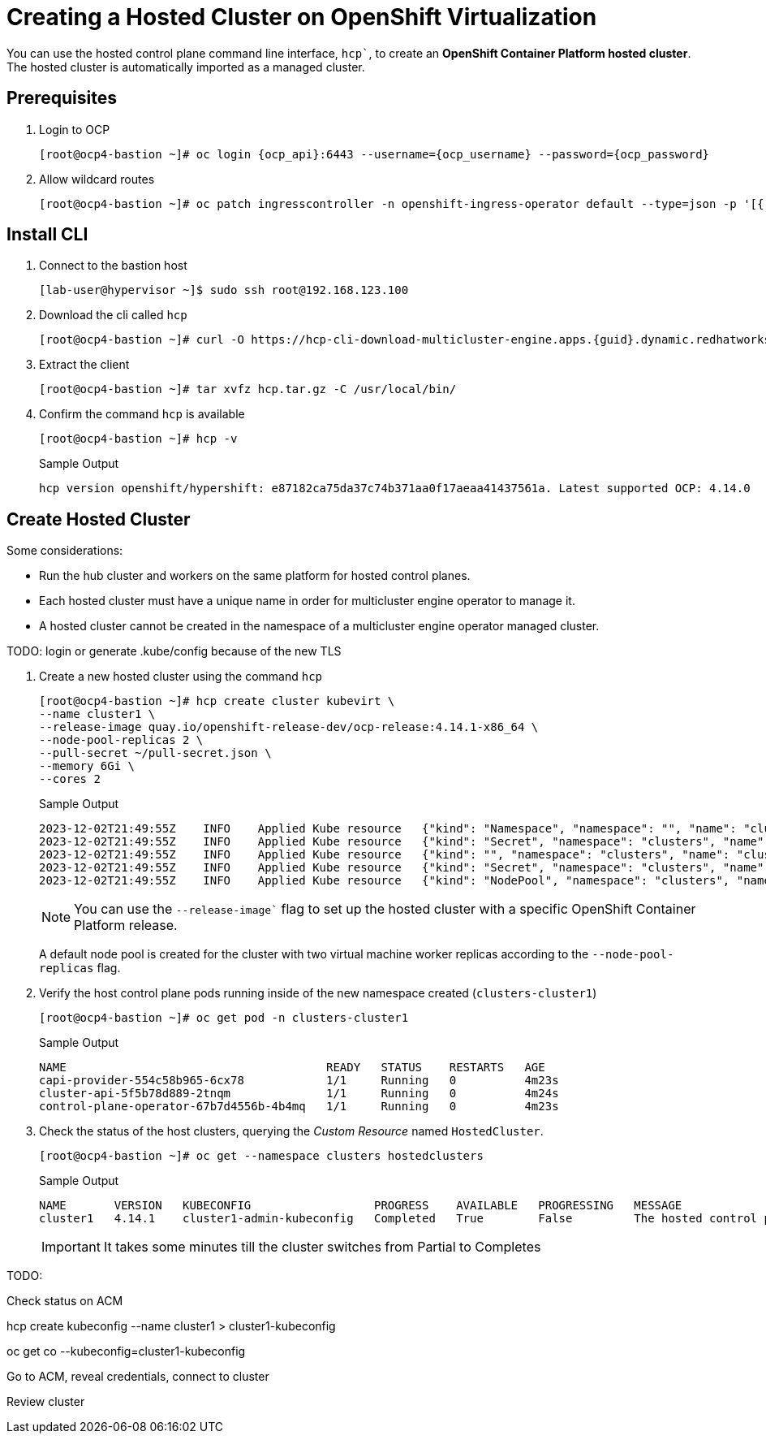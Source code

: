 = Creating a Hosted Cluster on OpenShift Virtualization

You can use the hosted control plane command line interface, `hcp``, to create an *OpenShift Container Platform hosted cluster*. The hosted cluster is automatically imported as a managed cluster.

== Prerequisites

. Login to OCP
+
[source,bash,subs="attributes"]
----
[root@ocp4-bastion ~]# oc login {ocp_api}:6443 --username={ocp_username} --password={ocp_password}
----

. Allow wildcard routes
+
[source,bash,subs="attributes"]
----
[root@ocp4-bastion ~]# oc patch ingresscontroller -n openshift-ingress-operator default --type=json -p '[{ "op": "add", "path": "/spec/routeAdmission", "value": {wildcardPolicy: "WildcardsAllowed"}}]'
----



== Install CLI

. Connect to the bastion host
+
[source,bash]
----
[lab-user@hypervisor ~]$ sudo ssh root@192.168.123.100
----




. Download the cli called `hcp`
+
[source,bash]
----
[root@ocp4-bastion ~]# curl -O https://hcp-cli-download-multicluster-engine.apps.{guid}.dynamic.redhatworkshops.io/linux/amd64/hcp.tar.gz
----

. Extract the client
+
[source,bash]
----
[root@ocp4-bastion ~]# tar xvfz hcp.tar.gz -C /usr/local/bin/
----

. Confirm the command `hcp` is available 
+
[source,bash]
----
[root@ocp4-bastion ~]# hcp -v
----
+
.Sample Output
+
[%nowrap]
----
hcp version openshift/hypershift: e87182ca75da37c74b371aa0f17aeaa41437561a. Latest supported OCP: 4.14.0
----


[#create]
== Create Hosted Cluster

Some considerations:

* Run the hub cluster and workers on the same platform for hosted control planes.
* Each hosted cluster must have a unique name in order for multicluster engine operator to manage it.
* A hosted cluster cannot be created in the namespace of a multicluster engine operator managed cluster.

TODO: login or generate .kube/config because of the new TLS

. Create a new hosted cluster using the command `hcp`
+
[source,bash]
----
[root@ocp4-bastion ~]# hcp create cluster kubevirt \
--name cluster1 \
--release-image quay.io/openshift-release-dev/ocp-release:4.14.1-x86_64 \
--node-pool-replicas 2 \
--pull-secret ~/pull-secret.json \
--memory 6Gi \
--cores 2
----
+
.Sample Output
+
[%nowrap]
----
2023-12-02T21:49:55Z    INFO    Applied Kube resource   {"kind": "Namespace", "namespace": "", "name": "clusters"}
2023-12-02T21:49:55Z    INFO    Applied Kube resource   {"kind": "Secret", "namespace": "clusters", "name": "cluster1-pull-secret"}
2023-12-02T21:49:55Z    INFO    Applied Kube resource   {"kind": "", "namespace": "clusters", "name": "cluster1"}
2023-12-02T21:49:55Z    INFO    Applied Kube resource   {"kind": "Secret", "namespace": "clusters", "name": "cluster1-etcd-encryption-key"}
2023-12-02T21:49:55Z    INFO    Applied Kube resource   {"kind": "NodePool", "namespace": "clusters", "name": "cluster1"}
----
+
[NOTE]
You can use the `--release-image`` flag to set up the hosted cluster with a specific OpenShift Container Platform release.
+
A default node pool is created for the cluster with two virtual machine worker replicas according to the `--node-pool-replicas` flag.

. Verify the host control plane pods running inside of the new namespace created (`clusters-cluster1`)
+
[%nowrap]
----
[root@ocp4-bastion ~]# oc get pod -n clusters-cluster1
----
+
.Sample Output
+
[%nowrap]
----
NAME                                      READY   STATUS    RESTARTS   AGE
capi-provider-554c58b965-6cx78            1/1     Running   0          4m23s
cluster-api-5f5b78d889-2tnqm              1/1     Running   0          4m24s
control-plane-operator-67b7d4556b-4b4mq   1/1     Running   0          4m23s
----

. Check the status of the host clusters, querying the _Custom Resource_ named `HostedCluster`. 
+
[%nowrap]
----
[root@ocp4-bastion ~]# oc get --namespace clusters hostedclusters
----
+
.Sample Output
+
[%nowrap]
----
NAME       VERSION   KUBECONFIG                  PROGRESS    AVAILABLE   PROGRESSING   MESSAGE
cluster1   4.14.1    cluster1-admin-kubeconfig   Completed   True        False         The hosted control plane is available
----
+
[IMPORTANT]
It takes some minutes till the cluster switches from Partial to Completes

TODO:

Check status on ACM

hcp create kubeconfig --name cluster1 > cluster1-kubeconfig

oc get co --kubeconfig=cluster1-kubeconfig

Go to ACM, reveal credentials, connect to cluster

Review cluster